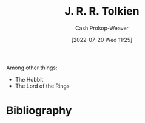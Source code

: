 :PROPERTIES:
:ID:       c1905dd8-5117-45c8-9da3-e822c22a932e
:LAST_MODIFIED: [2023-09-05 Tue 20:17]
:END:
#+title: J. R. R. Tolkien
#+hugo_custom_front_matter: :slug "c1905dd8-5117-45c8-9da3-e822c22a932e"
#+author: Cash Prokop-Weaver
#+date: [2022-07-20 Wed 11:25]
#+filetags: :person:
Among other things:

- The Hobbit
- The Lord of the Rings
* Flashcards :noexport:
:PROPERTIES:
:ANKI_DECK: Default
:END:

* Bibliography
#+print_bibliography:
